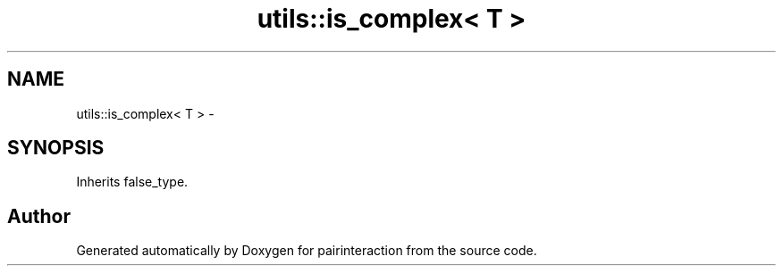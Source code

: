 .TH "utils::is_complex< T >" 3 "Thu Feb 16 2017" "pairinteraction" \" -*- nroff -*-
.ad l
.nh
.SH NAME
utils::is_complex< T > \- 
.SH SYNOPSIS
.br
.PP
.PP
Inherits false_type\&.

.SH "Author"
.PP 
Generated automatically by Doxygen for pairinteraction from the source code\&.
